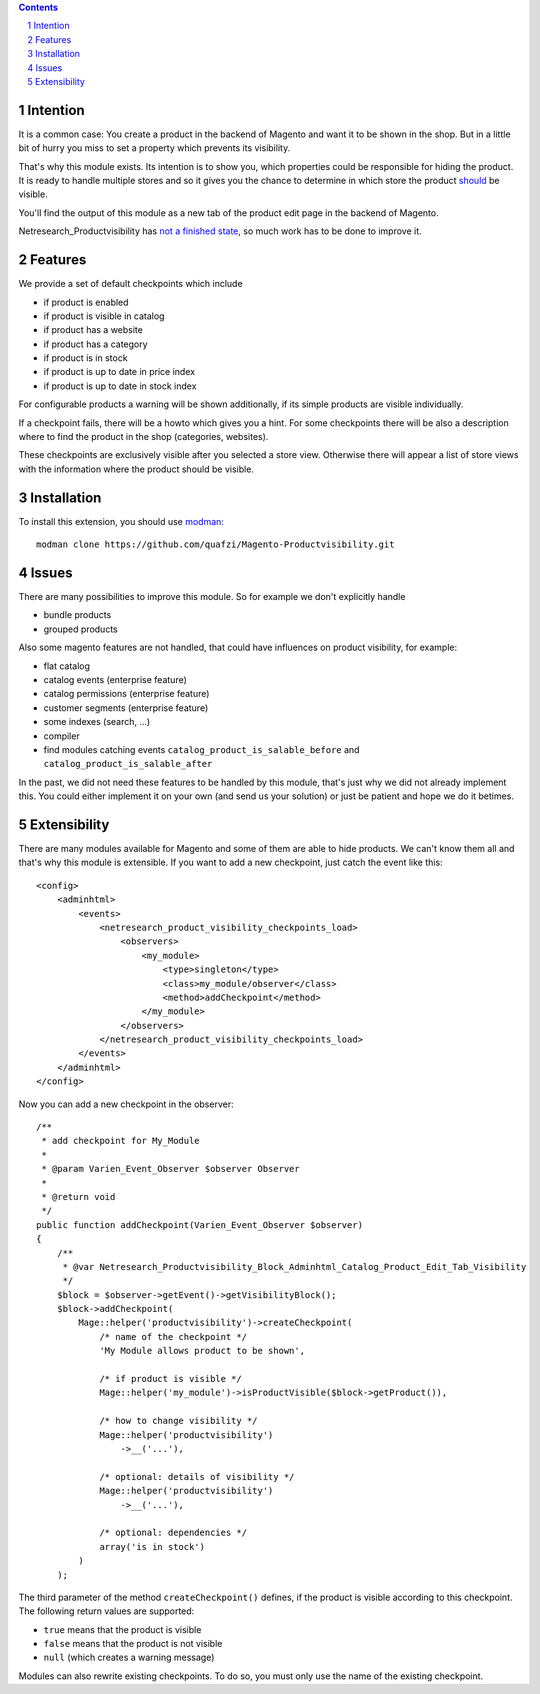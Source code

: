 .. sectnum::

.. contents:: Contents

Intention
=========

It is a common case: You create a product in the backend of Magento and want it
to be shown in the shop. But in a little bit of hurry you miss to set a property
which prevents its visibility.

That's why this module exists. Its intention is to show you, which properties
could be responsible for hiding the product. It is ready to handle multiple
stores and so it gives you the chance to determine in which store the product
should_ be visible.

.. _should: Extensibility_

You'll find the output of this module as a new tab of the
product edit page in the backend of Magento.

Netresearch_Productvisibility has `not a finished state`_, so much work has to
be done to improve it.

.. _`not a finished state`: Issues_

Features
========

We provide a set of default checkpoints which include

- if product is enabled
- if product is visible in catalog
- if product has a website
- if product has a category
- if product is in stock
- if product is up to date in price index
- if product is up to date in stock index

For configurable products a warning will be shown additionally, if its simple
products are visible individually.

If a checkpoint fails, there will be a howto which gives you a hint.
For some checkpoints there will be also a description where to find the product
in the shop (categories, websites).

These checkpoints are exclusively visible after you selected a store view. Otherwise
there will appear a list of store views with the information where the product
should be visible.

Installation
============

To install this extension, you should use modman_:

::

    modman clone https://github.com/quafzi/Magento-Productvisibility.git

.. _modman: https://github.com/colinmollenhour/modman

Issues
======

There are many possibilities to improve this module. So for example we don't
explicitly handle

- bundle products
- grouped products

Also some magento features are not handled, that could have influences on
product visibility, for example:

- flat catalog
- catalog events (enterprise feature)
- catalog permissions (enterprise feature)
- customer segments (enterprise feature)
- some indexes (search, ...)
- compiler
- find modules catching events ``catalog_product_is_salable_before`` and ``catalog_product_is_salable_after``

In the past, we did not need these features to be handled by this module, that's
just why we did not already implement this. You could either implement it on your
own (and send us your solution) or just be patient and hope we do it betimes.

Extensibility
=============

There are many modules available for Magento and some of them are able to hide
products. We can't know them all and that's why this module is extensible.
If you want to add a new checkpoint, just catch the event like this:

::

    <config>
        <adminhtml>
            <events>
                <netresearch_product_visibility_checkpoints_load>
                    <observers>
                        <my_module>
                            <type>singleton</type>
                            <class>my_module/observer</class>
                            <method>addCheckpoint</method>
                        </my_module>
                    </observers>
                </netresearch_product_visibility_checkpoints_load>
            </events>
        </adminhtml>
    </config>

Now you can add a new checkpoint in the observer:

::

    /**
     * add checkpoint for My_Module
     *
     * @param Varien_Event_Observer $observer Observer
     *
     * @return void
     */
    public function addCheckpoint(Varien_Event_Observer $observer)
    {
        /**
         * @var Netresearch_Productvisibility_Block_Adminhtml_Catalog_Product_Edit_Tab_Visibility
         */
        $block = $observer->getEvent()->getVisibilityBlock();
        $block->addCheckpoint(
            Mage::helper('productvisibility')->createCheckpoint(
                /* name of the checkpoint */
                'My Module allows product to be shown',

                /* if product is visible */
                Mage::helper('my_module')->isProductVisible($block->getProduct()),

                /* how to change visibility */
                Mage::helper('productvisibility')
                    ->__('...'),

                /* optional: details of visibility */
                Mage::helper('productvisibility')
                    ->__('...'),

                /* optional: dependencies */
                array('is in stock')
            )
        );

The third parameter of the method ``createCheckpoint()`` defines, if the product
is visible according to this checkpoint. The following return values are
supported:

- ``true`` means that the product is visible
- ``false`` means that the product is not visible
- ``null`` (which creates a warning message)

Modules can also rewrite existing checkpoints. To do so, you must only use the
name of the existing checkpoint.
